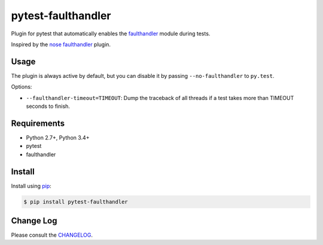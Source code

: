 ===================
pytest-faulthandler
===================

Plugin for pytest that automatically enables the
`faulthandler <https://faulthandler.readthedocs.io/>`_ module during tests.

Inspired by the
`nose faulthandler <https://github.com/schlamar/nose-faulthandler>`_ plugin.

|python| |version| |downloads| |ci| |appveyor|

.. |version| image:: http://img.shields.io/pypi/v/pytest-faulthandler.png
  :target: https://pypi.python.org/pypi/pytest-faulthandler
  
.. |downloads| image:: http://img.shields.io/pypi/dm/pytest-faulthandler.png
  :target: https://pypi.python.org/pypi/pytest-faulthandler

.. |ci| image:: https://api.travis-ci.org/pytest-dev/pytest-faulthandler.svg?branch=master
  :target: https://travis-ci.org/pytest-dev/pytest-faulthandler

.. |appveyor| image:: https://ci.appveyor.com/api/projects/status/faf052p56ipp1i4u/branch/master?svg=true
  :target: https://ci.appveyor.com/project/pytestbot/pytest-faulthandler
  
.. |python| image:: https://img.shields.io/pypi/pyversions/pytest-faulthandler.svg
    :target: https://pypi.python.org/pypi/pytest-faulthandler


Usage
=====

The plugin is always active by default, but you can disable it by passing
``--no-faulthandler`` to ``py.test``.

Options:

* ``--faulthandler-timeout=TIMEOUT``: Dump the traceback of all threads if a
  test takes more than TIMEOUT seconds to finish.


Requirements
============

* Python 2.7+, Python 3.4+
* pytest
* faulthandler


Install
=======

Install using `pip <http://pip-installer.org/>`_:

.. code-block:: console
    
    $ pip install pytest-faulthandler

Change Log
==========

Please consult the `CHANGELOG`_.

.. _CHANGELOG: https://github.com/pytest-dev/pytest-faulthandler/blob/master/CHANGELOG.rst
